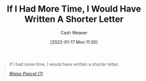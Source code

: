 :PROPERTIES:
:ID:       436e3b6b-6b46-4173-b764-d3d902651feb
:DIR:      /home/cashweaver/proj/roam/attachments/436e3b6b-6b46-4173-b764-d3d902651feb
:ROAM_REFS: https://quoteinvestigator.com/2012/04/28/shorter-letter
:END:
#+title: If I Had More Time, I Would Have Written A Shorter Letter
#+hugo_custom_front_matter: roam_refs '("https://quoteinvestigator.com/2012/04/28/shorter-letter")
#+author: Cash Weaver
#+date: [2022-01-17 Mon 11:30]

#+begin_quote
If I had more time, I would have written a shorter letter.

/[[https://quoteinvestigator.com/2012/04/28/shorter-letter][Blaise Pascal (?)]]/
#+end_quote
* Anki :noexport:
:PROPERTIES:
:ANKI_DECK: Default
:END:
